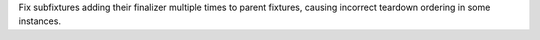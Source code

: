 Fix subfixtures adding their finalizer multiple times to parent fixtures, causing incorrect teardown ordering in some instances.
